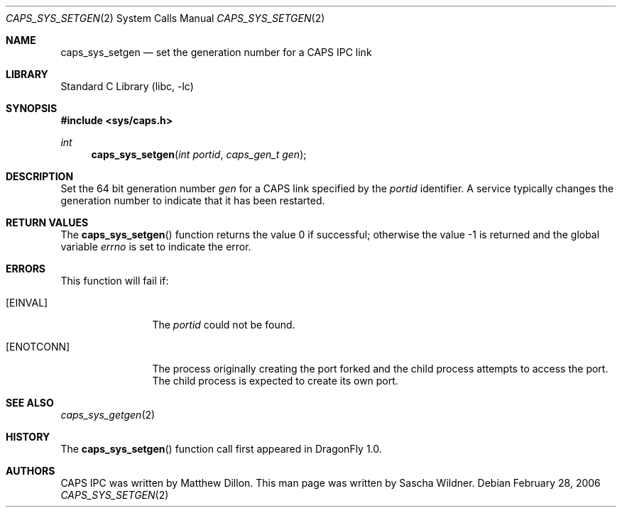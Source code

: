 .\"
.\" Copyright (c) 2006 The DragonFly Project.  All rights reserved.
.\" 
.\" Redistribution and use in source and binary forms, with or without
.\" modification, are permitted provided that the following conditions
.\" are met:
.\" 
.\" 1. Redistributions of source code must retain the above copyright
.\"    notice, this list of conditions and the following disclaimer.
.\" 2. Redistributions in binary form must reproduce the above copyright
.\"    notice, this list of conditions and the following disclaimer in
.\"    the documentation and/or other materials provided with the
.\"    distribution.
.\" 3. Neither the name of The DragonFly Project nor the names of its
.\"    contributors may be used to endorse or promote products derived
.\"    from this software without specific, prior written permission.
.\" 
.\" THIS SOFTWARE IS PROVIDED BY THE COPYRIGHT HOLDERS AND CONTRIBUTORS
.\" ``AS IS'' AND ANY EXPRESS OR IMPLIED WARRANTIES, INCLUDING, BUT NOT
.\" LIMITED TO, THE IMPLIED WARRANTIES OF MERCHANTABILITY AND FITNESS
.\" FOR A PARTICULAR PURPOSE ARE DISCLAIMED.  IN NO EVENT SHALL THE
.\" COPYRIGHT HOLDERS OR CONTRIBUTORS BE LIABLE FOR ANY DIRECT, INDIRECT,
.\" INCIDENTAL, SPECIAL, EXEMPLARY OR CONSEQUENTIAL DAMAGES (INCLUDING,
.\" BUT NOT LIMITED TO, PROCUREMENT OF SUBSTITUTE GOODS OR SERVICES;
.\" LOSS OF USE, DATA, OR PROFITS; OR BUSINESS INTERRUPTION) HOWEVER CAUSED
.\" AND ON ANY THEORY OF LIABILITY, WHETHER IN CONTRACT, STRICT LIABILITY,
.\" OR TORT (INCLUDING NEGLIGENCE OR OTHERWISE) ARISING IN ANY WAY OUT
.\" OF THE USE OF THIS SOFTWARE, EVEN IF ADVISED OF THE POSSIBILITY OF
.\" SUCH DAMAGE.
.\"
.\" $DragonFly: src/lib/libc/sys/caps_sys_setgen.2,v 1.1 2006/02/28 22:40:49 swildner Exp $
.\"
.Dd February 28, 2006
.Dt CAPS_SYS_SETGEN 2
.Os
.Sh NAME
.Nm caps_sys_setgen
.Nd set the generation number for a CAPS IPC link
.Sh LIBRARY
.Lb libc
.Sh SYNOPSIS
.In sys/caps.h
.Ft int
.Fn caps_sys_setgen "int portid" "caps_gen_t gen"
.Sh DESCRIPTION
Set the 64 bit generation number
.Fa gen
for a CAPS link specified by the
.Fa portid
identifier.
A service typically changes the generation number to indicate that it
has been restarted.
.Sh RETURN VALUES
.Rv -std caps_sys_setgen
.Sh ERRORS
This function will fail if:
.Bl -tag -width ".Bq Er ENOTCONN"
.It Bq Er EINVAL
The
.Fa portid
could not be found.
.It Bq Er ENOTCONN
The process originally creating the port forked and the child
process attempts to access the port.
The child process is expected to create its own port.
.El
.Sh SEE ALSO
.Xr caps_sys_getgen 2
.Sh HISTORY
The
.Fn caps_sys_setgen
function call first appeared in
.Dx 1.0 .
.Sh AUTHORS
.An -nosplit
CAPS IPC was written by
.An Matthew Dillon .
This man page was written by
.An Sascha Wildner .
